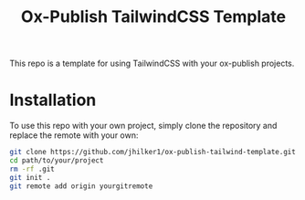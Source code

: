 #+title: Ox-Publish TailwindCSS Template

This repo is a template for using TailwindCSS with your ox-publish projects.

* Installation
To use this repo with your own project, simply clone the repository and replace the remote with your own:
#+begin_src bash
git clone https://github.com/jhilker1/ox-publish-tailwind-template.git path/to/your/project  # add the path to your project 
cd path/to/your/project
rm -rf .git
git init .
git remote add origin yourgitremote
#+end_src
